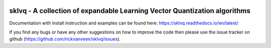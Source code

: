 .. -*- mode: rst -*-

|AzurePipelines|_ |ReadTheDocs|_ |CodeCov|_ |CodeStyleBlack|_ |CodeFactor|_ |LGTM|_

.. |AzurePipelines| image:: https://dev.azure.com/rvanveen133/sklvq/_apis/build/status/rickvanveen.sklvq?branchName=master
.. _AzurePipelines: https://dev.azure.com/rvanveen133/sklvq/

.. |ReadTheDocs| image:: https://readthedocs.org/projects/sklvq/badge/?version=latest
.. _ReadTheDocs: https://sklvq.readthedocs.io/en/latest/?badge=latest

.. |CodeCov| image:: https://codecov.io/gh/rickvanveen/sklvq/branch/develop/graph/badge.svg
.. _CodeCov: https://codecov.io/gh/rickvanveen/sklvq

.. |CodeStyleBlack| image:: https://img.shields.io/badge/code%20style-black-000000.svg
.. _CodeStyleBlack: https://github.com/psf/black

.. |CodeFactor| image:: https://www.codefactor.io/repository/github/rickvanveen/sklvq/badge/master
.. _CodeFactor: https://www.codefactor.io/repository/github/rickvanveen/sklvq/

.. |LGTM| image:: https://img.shields.io/lgtm/grade/python/g/rickvanveen/sklvq.svg?logo=lgtm&logoWidth=18)
.. _LGTM: https://lgtm.com/projects/g/rickvanveen/sklvq/context:python

sklvq - A collection of expandable Learning Vector Quantization algorithms
==========================================================================

Documentation with install instruction and examples can be found here: https://sklvq.readthedocs.io/en/latest/

If you find any bugs or have any other suggestions on how to improve the code then please use the issue tracker on
github (https://github.com/rickvanveen/sklvq/issues).
